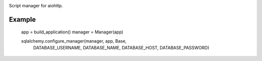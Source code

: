 .. image:: https://img.shields.io/pypi/v/aio_manager.svg
   :target: https://pypi.org/project/aio_manager

.. image:: https://img.shields.io/travis/rrader/aio_manager/master.svg
   :target: http://travis-ci.org/rrader/aio_manager

.. image:: https://img.shields.io/pypi/pyversions/aio_manager.svg

.. image:: https://img.shields.io/pypi/dm/aio_manager.svg


Script manager for aiohttp.

Example
=======

    app = build_application()
    manager = Manager(app)

    sqlalchemy.configure_manager(manager, app, Base,
                                 DATABASE_USERNAME,
                                 DATABASE_NAME,
                                 DATABASE_HOST,
                                 DATABASE_PASSWORD)
